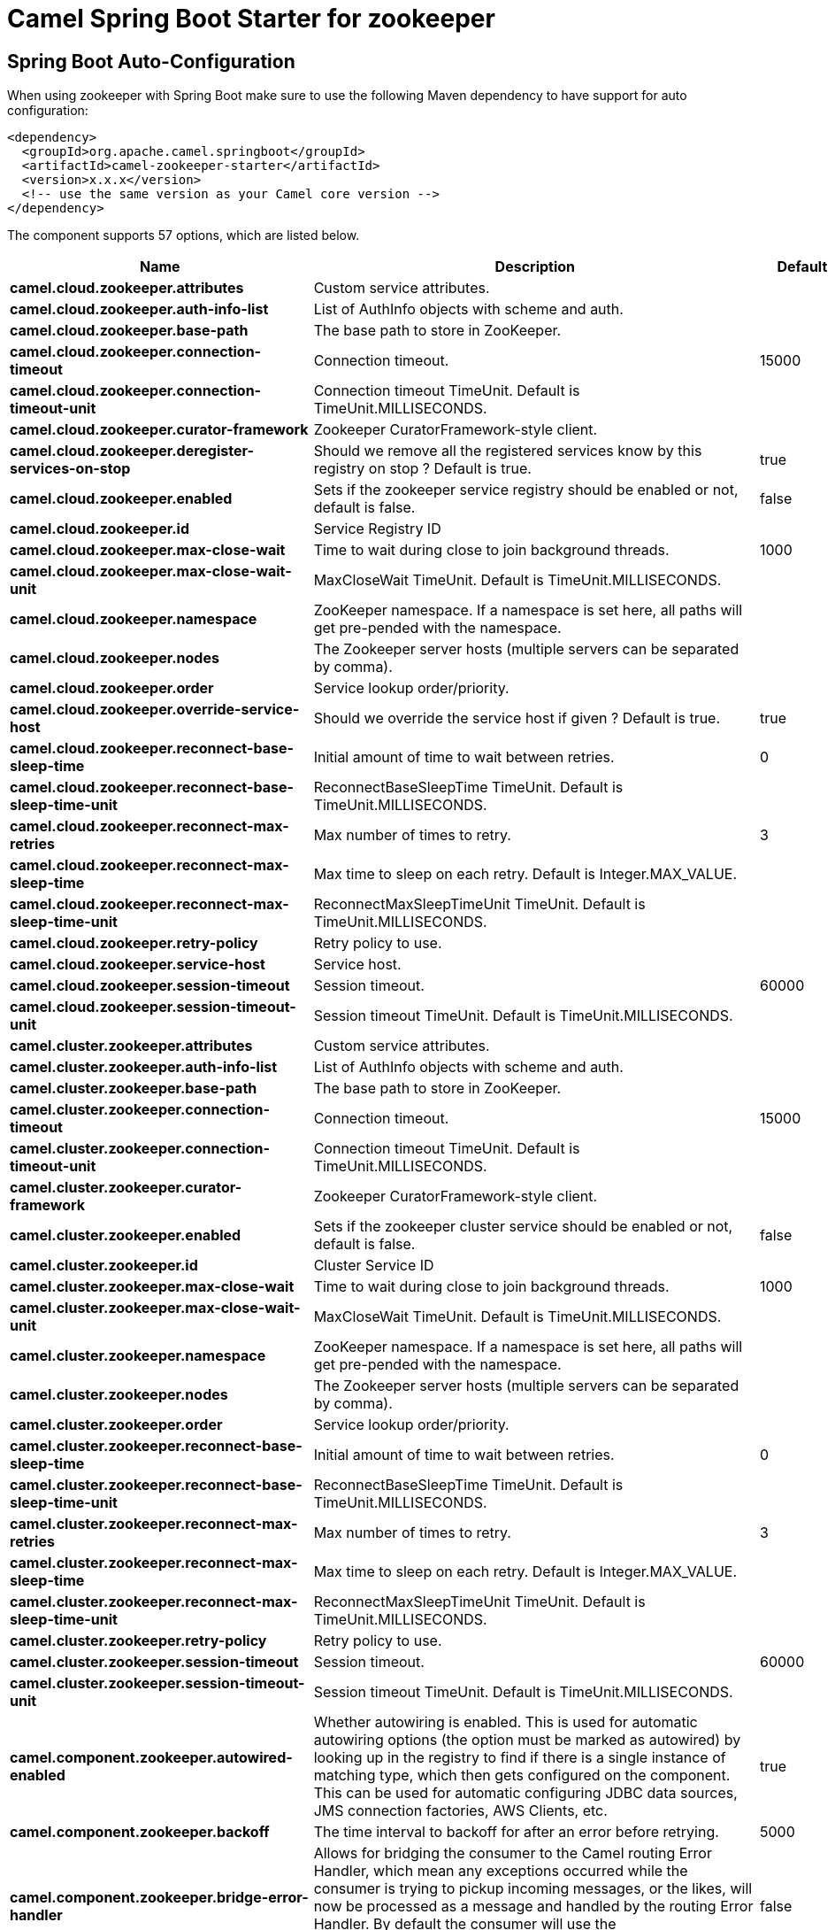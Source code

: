 // spring-boot-auto-configure options: START
:page-partial:
:doctitle: Camel Spring Boot Starter for zookeeper

== Spring Boot Auto-Configuration

When using zookeeper with Spring Boot make sure to use the following Maven dependency to have support for auto configuration:

[source,xml]
----
<dependency>
  <groupId>org.apache.camel.springboot</groupId>
  <artifactId>camel-zookeeper-starter</artifactId>
  <version>x.x.x</version>
  <!-- use the same version as your Camel core version -->
</dependency>
----


The component supports 57 options, which are listed below.



[width="100%",cols="2,5,^1,2",options="header"]
|===
| Name | Description | Default | Type
| *camel.cloud.zookeeper.attributes* | Custom service attributes. |  | Map
| *camel.cloud.zookeeper.auth-info-list* | List of AuthInfo objects with scheme and auth. |  | List
| *camel.cloud.zookeeper.base-path* | The base path to store in ZooKeeper. |  | String
| *camel.cloud.zookeeper.connection-timeout* | Connection timeout. | 15000 | Long
| *camel.cloud.zookeeper.connection-timeout-unit* | Connection timeout TimeUnit. Default is TimeUnit.MILLISECONDS. |  | TimeUnit
| *camel.cloud.zookeeper.curator-framework* | Zookeeper CuratorFramework-style client. |  | CuratorFramework
| *camel.cloud.zookeeper.deregister-services-on-stop* | Should we remove all the registered services know by this registry on stop ?  Default is true. | true | Boolean
| *camel.cloud.zookeeper.enabled* | Sets if the zookeeper service registry should be enabled or not, default is false. | false | Boolean
| *camel.cloud.zookeeper.id* | Service Registry ID |  | String
| *camel.cloud.zookeeper.max-close-wait* | Time to wait during close to join background threads. | 1000 | Long
| *camel.cloud.zookeeper.max-close-wait-unit* | MaxCloseWait TimeUnit. Default is TimeUnit.MILLISECONDS. |  | TimeUnit
| *camel.cloud.zookeeper.namespace* | ZooKeeper namespace. If a namespace is set here, all paths will get pre-pended with the namespace. |  | String
| *camel.cloud.zookeeper.nodes* | The Zookeeper server hosts (multiple servers can be separated by comma). |  | List
| *camel.cloud.zookeeper.order* | Service lookup order/priority. |  | Integer
| *camel.cloud.zookeeper.override-service-host* | Should we override the service host if given ?  Default is true. | true | Boolean
| *camel.cloud.zookeeper.reconnect-base-sleep-time* | Initial amount of time to wait between retries. | 0 | Long
| *camel.cloud.zookeeper.reconnect-base-sleep-time-unit* | ReconnectBaseSleepTime TimeUnit. Default is TimeUnit.MILLISECONDS. |  | TimeUnit
| *camel.cloud.zookeeper.reconnect-max-retries* | Max number of times to retry. | 3 | Integer
| *camel.cloud.zookeeper.reconnect-max-sleep-time* | Max time to sleep on each retry. Default is Integer.MAX_VALUE. |  | Long
| *camel.cloud.zookeeper.reconnect-max-sleep-time-unit* | ReconnectMaxSleepTimeUnit TimeUnit. Default is TimeUnit.MILLISECONDS. |  | TimeUnit
| *camel.cloud.zookeeper.retry-policy* | Retry policy to use. |  | RetryPolicy
| *camel.cloud.zookeeper.service-host* | Service host. |  | String
| *camel.cloud.zookeeper.session-timeout* | Session timeout. | 60000 | Long
| *camel.cloud.zookeeper.session-timeout-unit* | Session timeout TimeUnit. Default is TimeUnit.MILLISECONDS. |  | TimeUnit
| *camel.cluster.zookeeper.attributes* | Custom service attributes. |  | Map
| *camel.cluster.zookeeper.auth-info-list* | List of AuthInfo objects with scheme and auth. |  | List
| *camel.cluster.zookeeper.base-path* | The base path to store in ZooKeeper. |  | String
| *camel.cluster.zookeeper.connection-timeout* | Connection timeout. | 15000 | Long
| *camel.cluster.zookeeper.connection-timeout-unit* | Connection timeout TimeUnit. Default is TimeUnit.MILLISECONDS. |  | TimeUnit
| *camel.cluster.zookeeper.curator-framework* | Zookeeper CuratorFramework-style client. |  | CuratorFramework
| *camel.cluster.zookeeper.enabled* | Sets if the zookeeper cluster service should be enabled or not, default is false. | false | Boolean
| *camel.cluster.zookeeper.id* | Cluster Service ID |  | String
| *camel.cluster.zookeeper.max-close-wait* | Time to wait during close to join background threads. | 1000 | Long
| *camel.cluster.zookeeper.max-close-wait-unit* | MaxCloseWait TimeUnit. Default is TimeUnit.MILLISECONDS. |  | TimeUnit
| *camel.cluster.zookeeper.namespace* | ZooKeeper namespace. If a namespace is set here, all paths will get pre-pended with the namespace. |  | String
| *camel.cluster.zookeeper.nodes* | The Zookeeper server hosts (multiple servers can be separated by comma). |  | List
| *camel.cluster.zookeeper.order* | Service lookup order/priority. |  | Integer
| *camel.cluster.zookeeper.reconnect-base-sleep-time* | Initial amount of time to wait between retries. | 0 | Long
| *camel.cluster.zookeeper.reconnect-base-sleep-time-unit* | ReconnectBaseSleepTime TimeUnit. Default is TimeUnit.MILLISECONDS. |  | TimeUnit
| *camel.cluster.zookeeper.reconnect-max-retries* | Max number of times to retry. | 3 | Integer
| *camel.cluster.zookeeper.reconnect-max-sleep-time* | Max time to sleep on each retry. Default is Integer.MAX_VALUE. |  | Long
| *camel.cluster.zookeeper.reconnect-max-sleep-time-unit* | ReconnectMaxSleepTimeUnit TimeUnit. Default is TimeUnit.MILLISECONDS. |  | TimeUnit
| *camel.cluster.zookeeper.retry-policy* | Retry policy to use. |  | RetryPolicy
| *camel.cluster.zookeeper.session-timeout* | Session timeout. | 60000 | Long
| *camel.cluster.zookeeper.session-timeout-unit* | Session timeout TimeUnit. Default is TimeUnit.MILLISECONDS. |  | TimeUnit
| *camel.component.zookeeper.autowired-enabled* | Whether autowiring is enabled. This is used for automatic autowiring options (the option must be marked as autowired) by looking up in the registry to find if there is a single instance of matching type, which then gets configured on the component. This can be used for automatic configuring JDBC data sources, JMS connection factories, AWS Clients, etc. | true | Boolean
| *camel.component.zookeeper.backoff* | The time interval to backoff for after an error before retrying. | 5000 | Long
| *camel.component.zookeeper.bridge-error-handler* | Allows for bridging the consumer to the Camel routing Error Handler, which mean any exceptions occurred while the consumer is trying to pickup incoming messages, or the likes, will now be processed as a message and handled by the routing Error Handler. By default the consumer will use the org.apache.camel.spi.ExceptionHandler to deal with exceptions, that will be logged at WARN or ERROR level and ignored. | false | Boolean
| *camel.component.zookeeper.configuration* | To use a shared ZooKeeperConfiguration. The option is a org.apache.camel.component.zookeeper.ZooKeeperConfiguration type. |  | ZooKeeperConfiguration
| *camel.component.zookeeper.create* | Should the endpoint create the node if it does not currently exist. | false | Boolean
| *camel.component.zookeeper.create-mode* | The create mode that should be used for the newly created node | EPHEMERAL | String
| *camel.component.zookeeper.enabled* | Whether to enable auto configuration of the zookeeper component. This is enabled by default. |  | Boolean
| *camel.component.zookeeper.lazy-start-producer* | Whether the producer should be started lazy (on the first message). By starting lazy you can use this to allow CamelContext and routes to startup in situations where a producer may otherwise fail during starting and cause the route to fail being started. By deferring this startup to be lazy then the startup failure can be handled during routing messages via Camel's routing error handlers. Beware that when the first message is processed then creating and starting the producer may take a little time and prolong the total processing time of the processing. | false | Boolean
| *camel.component.zookeeper.list-children* | Whether the children of the node should be listed | false | Boolean
| *camel.component.zookeeper.repeat* | Should changes to the znode be 'watched' and repeatedly processed. | false | Boolean
| *camel.component.zookeeper.send-empty-message-on-delete* | Upon the delete of a znode, should an empty message be send to the consumer | true | Boolean
| *camel.component.zookeeper.timeout* | The time interval to wait on connection before timing out. | 5000 | Integer
|===
// spring-boot-auto-configure options: END
